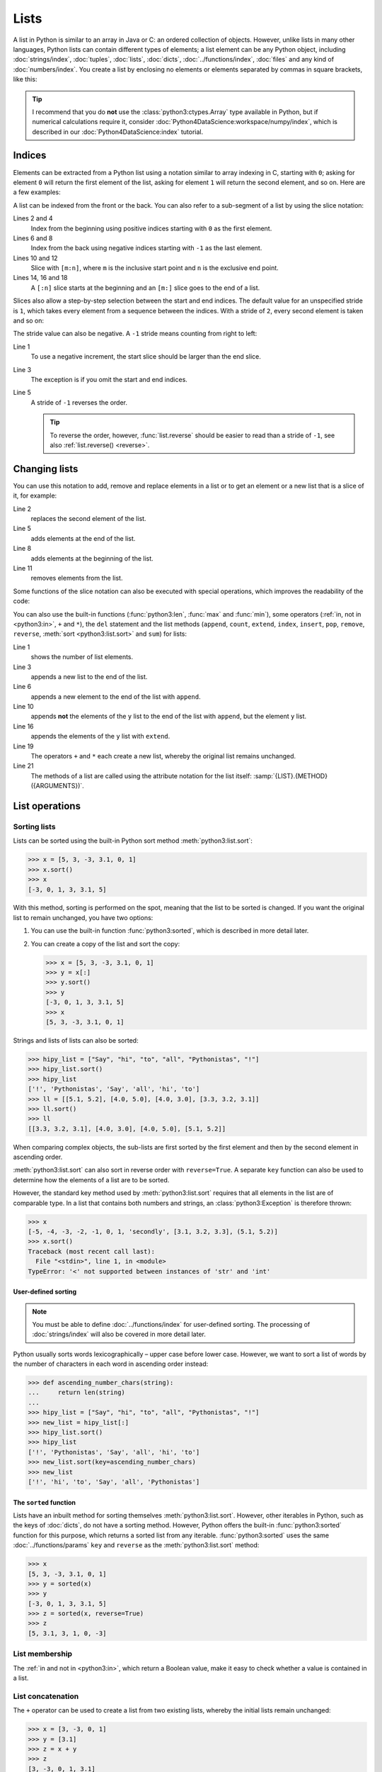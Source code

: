 Lists
=====

A list in Python is similar to an array in Java or C: an ordered collection of
objects. However, unlike lists in many other languages, Python lists can contain
different types of elements; a list element can be any Python object, including
:doc:`strings/index`, :doc:`tuples`, :doc:`lists`, :doc:`dicts`,
:doc:`../functions/index`, :doc:`files` and any kind of :doc:`numbers/index`.
You create a list by enclosing no elements or elements separated by commas in
square brackets, like this:

.. code-block:: python
   :linenos:

    []
    [1]
    [1, "2.", 3.0, ["4a", "4b"], (5.1, 5.2)]

.. tip::
   I recommend that you do **not** use the :class:`python3:ctypes.Array` type
   available in Python, but if numerical calculations require it, consider
   :doc:`Python4DataScience:workspace/numpy/index`, which is described in our
   :doc:`Python4DataScience:index` tutorial.

Indices
-------

Elements can be extracted from a Python list using a notation similar to array
indexing in C, starting with ``0``; asking for element ``0`` will return the
first element of the list, asking for element ``1`` will return the second
element, and so on. Here are a few examples:

.. code-block:: pycon
   :linenos:

    >>> x = [1, "2.", 3.0, ["4a", "4b"], (5.1, 5.2)]
    >>> x[0]
    '1'
    >>> x[1]
    '2.'

A list can be indexed from the front or the back. You can also refer to a
sub-segment of a list by using the slice notation:

.. code-block:: pycon
   :lineno-start: 6

    >>> x[-1]
    (5.1, 5.2)
    >>> x[-2]
    ['4a', '4b']
    >>> x[1:-1]
    ['2.', 3.0, ['4a', '4b']]
    >>> x[0:3]
    [1, '2.', 3.0]
    >>> x[:3]
    [1, '2.', 3.0]
    >>> x[-4:-1]
    ['2.', 3.0, ['4a', '4b']]
    >>> x[-4:]
    ['2.', 3.0, ['4a', '4b'], (5.1, 5.2)]

Lines 2 and 4
    Index from the beginning using positive indices starting with ``0`` as the
    first element.
Lines 6 and 8
    Index from the back using negative indices starting with ``-1`` as the last
    element.
Lines 10 and 12
    Slice with ``[m:n]``, where ``m`` is the inclusive start point and ``n`` is
    the exclusive end point.
Lines 14, 16 and 18
    A ``[:n]`` slice starts at the beginning and an ``[m:]`` slice goes to the
    end of a list.

Slices also allow a step-by-step selection between the start and end indices.
The default value for an unspecified stride is ``1``, which takes every element
from a sequence between the indices. With a stride of ``2``, every second
element is taken and so on:

.. code-block:: pycon
   :linenos:

   >>> x[0:3:2]
   [1, [3.1, 3.2, 3.3]]
   >>> x[::2]
   [1, [3.1, 3.2, 3.3]]
   >>> x[1::2]
   ['secondly', (5.1, 5.2)]

The stride value can also be negative. A ``-1`` stride means counting from right
to left:

.. code-block:: pycon
   :linenos:

   >>> x[3:0:-2]
   [(5.1, 5.2), 'secondly']
   >>> x[::-2]
   [(5.1, 5.2), 'secondly']
   >>> x[::-1]
   [(5.1, 5.2), [3.1, 3.2, 3.3], 'secondly', 1]

Line 1
    To use a negative increment, the start slice should be larger than the end
    slice.
Line 3
    The exception is if you omit the start and end indices.
Line 5
    A stride of ``-1`` reverses the order.

    .. tip::
       To reverse the order, however, :func:`list.reverse` should be easier to
       read than a stride of  ``-1``, see also :ref:`list.reverse() <reverse>`.

.. seealso::
   * :doc:`Select and filter data with pandas
     <Python4DataScience:workspace/pandas/select-filter>`

Changing lists
--------------

You can use this notation to add, remove and replace elements in a list or to
get an element or a new list that is a slice of it, for example:

.. code-block:: pycon
   :linenos:

   >>> x = [1, "2.", 3.0, ["4a", "4b"], (5.1, 5.2)]
   >>> x[1] = "secondly"
   >>> x
   [1, 'secondly', 3.0, ['4a', '4b'], (5.1, 5.2)]
   >>> x[5:] = [6, 7]
   >>> x
   [1, 'secondly', 3.0, ['4a', '4b'], (5.1, 5.2), 6, 7]
   >>> x[:0] = [-1, 0]
   >>> x
   [-1, 0, 1, 'secondly', 3.0, ['4a', '4b'], (5.1, 5.2), 6, 7]
   >>> x[2:3] = []
   >>> x
   [-1, 0, 'secondly', 3.0, ['4a', '4b'], (5.1, 5.2), 6, 7]

Line 2
    replaces the second element of the list.
Line 5
    adds elements at the end of the list.
Line 8
    adds elements at the beginning of the list.
Line 11
    removes elements from the list.

Some functions of the slice notation can also be executed with special
operations, which improves the readability of the code:

.. _reverse:

.. code-block:: pycon
   :linenos:

   >>> x.reverse()
   >>> x
   [(5.1, 5.2), [3.1, 3.2, 3.3], 'secondly', 1]

You can also use the built-in functions (:func:`python3:len`, :func:`max` and
:func:`min`), some operators (:ref:`in, not in <python3:in>`, ``+`` and ``*``),
the ``del`` statement and the list methods (``append``, ``count``, ``extend``,
``index``, ``insert``, ``pop``, ``remove``, ``reverse``, :meth:`sort
<python3:list.sort>` and ``sum``) for lists:

.. code-block:: pycon
   :linenos:

   >>> len(x)
   4
   >>> x[len(x) :] = [0, -1]
   >>> x
   [(5.1, 5.2), [3.1, 3.2, 3.3], 'secondly', 1, 0, -1]
   >>> x.append(-2)
   >>> x
   [(5.1, 5.2), [3.1, 3.2, 3.3], 'secondly', 1, 0, -1, -2]
   >>> y = [-3, -4, -5]
   >>> x.append(y)
   >>> x
   [(5.1, 5.2), [3.1, 3.2, 3.3], 'secondly', 1, 0, -1, -2, [-3, -4, -5]]
   >>> x[7:8] = []
   >>> x
   [(5.1, 5.2), [3.1, 3.2, 3.3], 'secondly', 1, 0, -1, -2]
   >>> x.extend(y)
   >>> x
   [(5.1, 5.2), [3.1, 3.2, 3.3], 'secondly', 1, 0, -1, -2, -3, -4, -5]
   >>> x + [-6, -7]
   [(5.1, 5.2), [3.1, 3.2, 3.3], 'secondly', 1, 0, -1, -2, -3, -4, -5, -6, -7]
   >>> x.reverse()
   >>> x
   [-5, -4, -3, -2, -1, 0, 1, 'secondly', [3.1, 3.2, 3.3], (5.1, 5.2)]

Line 1
    shows the number of list elements.
Line 3
    appends a new list to the end of the list.
Line 6
    appends a new element to the end of the list with ``append``.
Line 10
    appends **not** the elements of the ``y`` list to the end of the list with
    ``append``, but the element ``y`` list.
Line 16
    appends the elements of the ``y`` list with ``extend``.
Line 19
    The operators ``+`` and ``*`` each create a new list, whereby the original
    list remains unchanged.
Line 21
    The methods of a list are called using the attribute notation for the list
    itself: :samp:`{LIST}.{METHOD}({ARGUMENTS})`.

List operations
---------------

Sorting lists
~~~~~~~~~~~~~

Lists can be sorted using the built-in Python sort method
:meth:`python3:list.sort`:

.. code-block:: pycon

   >>> x = [5, 3, -3, 3.1, 0, 1]
   >>> x.sort()
   >>> x
   [-3, 0, 1, 3, 3.1, 5]

With this method, sorting is performed on the spot, meaning that the list to be
sorted is changed. If you want the original list to remain unchanged, you have
two options:

#. You can use the built-in function :func:`python3:sorted`, which is described
   in more detail later.
#. You can create a copy of the list and sort the copy:

   .. code-block:: pycon

      >>> x = [5, 3, -3, 3.1, 0, 1]
      >>> y = x[:]
      >>> y.sort()
      >>> y
      [-3, 0, 1, 3, 3.1, 5]
      >>> x
      [5, 3, -3, 3.1, 0, 1]

Strings and lists of lists can also be sorted:

.. code-block:: pycon

   >>> hipy_list = ["Say", "hi", "to", "all", "Pythonistas", "!"]
   >>> hipy_list.sort()
   >>> hipy_list
   ['!', 'Pythonistas', 'Say', 'all', 'hi', 'to']
   >>> ll = [[5.1, 5.2], [4.0, 5.0], [4.0, 3.0], [3.3, 3.2, 3.1]]
   >>> ll.sort()
   >>> ll
   [[3.3, 3.2, 3.1], [4.0, 3.0], [4.0, 5.0], [5.1, 5.2]]

When comparing complex objects, the sub-lists are first sorted by the first
element and then by the second element in ascending order.

:meth:`python3:list.sort` can also sort in reverse order with ``reverse=True``.
A separate ``key`` function can also be used to determine how the elements of a
list are to be sorted.

However, the standard key method used by :meth:`python3:list.sort` requires that
all elements in the list are of comparable type. In a list that contains both
numbers and strings, an :class:`python3:Exception` is therefore thrown:

.. code-block:: pycon

   >>> x
   [-5, -4, -3, -2, -1, 0, 1, 'secondly', [3.1, 3.2, 3.3], (5.1, 5.2)]
   >>> x.sort()
   Traceback (most recent call last):
     File "<stdin>", line 1, in <module>
   TypeError: '<' not supported between instances of 'str' and 'int'

User-defined sorting
::::::::::::::::::::

.. note::
   You must be able to define :doc:`../functions/index` for user-defined
   sorting. The processing of :doc:`strings/index` will also be covered in more
   detail later.

Python usually sorts words lexicographically – upper case before lower case.
However, we want to sort a list of words by the number of characters in each
word in ascending order instead:

.. code-block:: pycon

   >>> def ascending_number_chars(string):
   ...     return len(string)
   ...
   >>> hipy_list = ["Say", "hi", "to", "all", "Pythonistas", "!"]
   >>> new_list = hipy_list[:]
   >>> hipy_list.sort()
   >>> hipy_list
   ['!', 'Pythonistas', 'Say', 'all', 'hi', 'to']
   >>> new_list.sort(key=ascending_number_chars)
   >>> new_list
   ['!', 'hi', 'to', 'Say', 'all', 'Pythonistas']

The ``sorted`` function
:::::::::::::::::::::::

Lists have an inbuilt method for sorting themselves :meth:`python3:list.sort`.
However, other iterables in Python, such as the keys of :doc:`dicts`, do not
have a sorting method. However, Python offers the built-in
:func:`python3:sorted` function for this purpose, which returns a sorted list
from any iterable. :func:`python3:sorted` uses the same
:doc:`../functions/params` ``key`` and ``reverse`` as the
:meth:`python3:list.sort` method:

.. code-block:: pycon

   >>> x
   [5, 3, -3, 3.1, 0, 1]
   >>> y = sorted(x)
   >>> y
   [-3, 0, 1, 3, 3.1, 5]
   >>> z = sorted(x, reverse=True)
   >>> z
   [5, 3.1, 3, 1, 0, -3]

.. _list-in:

List membership
~~~~~~~~~~~~~~~

The :ref:`in and not in <python3:in>`, which return a Boolean value, make it
easy to check whether a value is contained in a list.

List concatenation
~~~~~~~~~~~~~~~~~~

The ``+`` operator can be used to create a list from two existing lists, whereby
the initial lists remain unchanged:

.. code-block:: pycon

   >>> x = [3, -3, 0, 1]
   >>> y = [3.1]
   >>> z = x + y
   >>> z
   [3, -3, 0, 1, 3.1]

List initialisation
~~~~~~~~~~~~~~~~~~~

You can use the ``*`` operator to create a list of a certain size and certain
values. This is a common method for working with lists whose size is known in
advance and which do not cause any memory reallocation overhead. You should
therefore prefer ``append`` in such cases in order to enlarge the list at the
start of the programme:

.. code-block:: pycon

   >>> x = [None] * 4
   >>> x
   [None, None, None, None]

The operator for ``list`` multiplications ``*`` repeats the copying of the
elements of a list the specified number and merges all copies into a new list. A
list with a single instance of :doc:`/types/none` is usually used for list
multiplication, but the list can be anything:

.. code-block:: pycon

   >>> initial_list = [[1, 2, 3, 4]]
   >>> arr = initial_list * 4
   >>> arr
   [[1, 2, 3, 4], [1, 2, 3, 4], [1, 2, 3, 4], [1, 2, 3, 4]]

Minimum or maximum of a list
~~~~~~~~~~~~~~~~~~~~~~~~~~~~

You can use :func:`max` and :func:`min` to find the largest and smallest
element of a list. You will probably use :func:`max` and :func:`min` mainly for
:doc:`numeric </types/numbers/index>` lists, but you can also use them for lists
with arbitrary elements; however, if the comparison of these types does not make
sense, this will result in an error:

.. code-block:: pycon

   >>> x = [5, 3, -3, 3.1, 0, 1]
   >>> max(x)
   5
   >>> hipy_list = ["Say", "hi", "to", "all", "Pythonistas", "!"]
   >>> max(hipy_list)
   'to'
   >>> max(x + hipy_list)
   Traceback (most recent call last):
     File "<stdin>", line 1, in <module>
   TypeError: '>' not supported between instances of 'str' and 'int'

When comparing complex objects, the sub-lists are first analysed according to
the first element and then according to the second element (and so on).

.. code-block:: pycon

   >>> ll = [[1.0, 1.1], [1.0, 1.1, 1.2], [0.9, 1.3]]
   >>> max(ll)
   [1.0, 1.1, 1.2]

Search in a list
~~~~~~~~~~~~~~~~

If you want to know **where** a value can be found in a list, you can use the
``index`` method. It searches a list for a list element with a specific value
and returns the position of this list element:

.. code-block:: pycon
   :linenos:

   >>> x = [5, 3, 3.0, -3, 3.1, 0, 1]
   >>> x.index(3)
   1
   >>> x.index(3.0)
   1
   >>> x.index(5.0)
   0
   >>> x.index(6)
   Traceback (most recent call last):
     File "<stdin>", line 1, in <module>
   ValueError: 6 is not in list

Line 8–11
    Attempting to find the position of an element that is not in the list
    results in an error. This can be avoided by testing the list with the
    :ref:`in or not-in <list-in>` list operators before using ``index``.

Matches in lists
~~~~~~~~~~~~~~~~

``count`` also searches a list for a specific value, but returns the number of
occurrences in the list and not the position:

.. code-block:: pycon

   >>> x = [5, 3, 3.0, -3, 3.1, 0, 1]
   >>> x.count(3)
   2
   >>> x.count(5)
   1
   >>> x.count(6)
   0

Nested lists and ``deepcopy``
-----------------------------

Lists can be nested, for example to display two-dimensional matrices. The
elements of these matrices can be referenced using two-dimensional indices:

.. code-block:: pycon

   >>> ll = [[5.1, 5.2], [4.0, 5.0], [4.0, 3.0], [3.3, 3.2]]
   >>> ll[0]
   [5.1, 5.2]
   >>> ll[0][1]
   5.2

As expected, this mechanism can be transferred to more dimensions:

.. code-block:: pycon

   >>> sub = [0]
   >>> sup = [sub, 1]
   >>> sup
   [[0], 1]
   >>> sub[0] = 1
   >>> sup
   [[1], 1]
   >>> sup[0][0] = 2
   >>> sub
   [2]
   >>> sup
   [[2], 1]

However, if ``sub`` is set to a different list, the connection between ``sub``
and ``sup`` is interrupted:

.. code-block:: pycon

   >>> sub = [3]
   >>> sup
   [[2], 1]

You can get a copy of a list by creating a full slice (``x[:]``) or by using
``+`` or ``*`` (for example,  ``x + []`` or ``x * 1``). All three create a
so-called flat copy of the list, which is probably what you want in most cases.
However, if your list contains other lists that are nested within it, you may
want to create a deep copy. You can do this with the :func:`copy.deepcopy`
function of the :mod:`python3:copy` module:

.. code-block:: pycon

   >>> shallow = sup[:]
   >>> shallow
   [[2], 1]

The ``shallow`` copy does not copy the elements of the list but only refers to
the original elements. Changing one of these elements affects both ``shallow`` and ``sup``:

.. code-block:: pycon

   >>> shallow[1] = 2
   >>> shallow
   [[2], 2]
   >>> sup
   [[2], 1]
   >>> shallow[0][0] = 0
   >>> sup
   [[0], 1]

However, ``deepcopy`` is independent of the original list and no change to it
has any effect on the original list:

.. code-block:: pycon

   >>> import copy
   >>> deep = copy.deepcopy(sup)
   >>> deep
   [[0], 1]
   >>> deep[0][0] = 1
   >>> deep
   [[1], 1]
   >>> sup
   [[0], 1]

Summary
-------

+---------------+---------------+---------------+---------------+---------------+
| data type     | mutable       | ordered       | indexed       | duplicates    |
+===============+===============+===============+===============+===============+
| list          | ✅            | ✅            | ✅            | ✅            |
+---------------+---------------+---------------+---------------+---------------+

Checks
------

* What does :func:`len` return for each of the following cases:

  * ``[3]``
  * ``[]``
  * ``[[1, [2, 3], 4], "5 6"]``

* How would you use :func:`len` and slices to determine the second half of a
  list if you don’t know how long it is?

* How could you move the last two entries of a list to the beginning without
  changing the order of the two?

* Which of the following cases triggers an exception?

  * ``min(["1", "2", "3"])``
  * ``max([1, 2, "3"])``
  * ``[1,2,3].count("1")``

* If you have a list ``l``, how can you remove a certain value ``i`` from it?

* If you have a nested list ``ll``, how can you get a copy ``nll`` of this list
  in which you can change the elements without changing the contents of ``ll``?

.. _check-list:

* Make sure that the ``my_collection`` object is a list before you try to append
  data to it.
